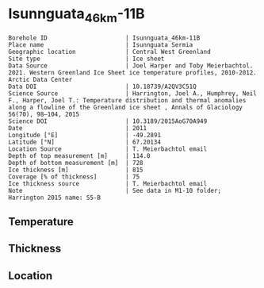 * Isunnguata_46km-11B
:PROPERTIES:
:header-args:jupyter-python+: :session ds :kernel ds
:clearpage: t
:END:

#+NAME: ingest_meta
#+BEGIN_SRC bash :results verbatim :exports results
cat meta.bsv | sed 's/|/@| /' | column -s"@" -t
#+END_SRC

#+RESULTS: ingest_meta
#+begin_example
Borehole ID                      | Isunnguata_46km-11B
Place name                       | Isunnguata Sermia
Geographic location              | Central West Greenland
Site type                        | Ice sheet
Data Source                      | Joel Harper and Toby Meierbachtol. 2021. Western Greenland Ice Sheet ice temperature profiles, 2010-2012. Arctic Data Center
Data DOI                         | 10.18739/A2QV3C51Q
Science Source                   | Harrington, Joel A., Humphrey, Neil F., Harper, Joel T.: Temperature distribution and thermal anomalies along a flowline of the Greenland ice sheet , Annals of Glaciology 56(70), 98–104, 2015 
Science DOI                      | 10.3189/2015AoG70A949
Date                             | 2011
Longitude [°E]                   | -49.2891
Latitude [°N]                    | 67.20134
Location Source                  | T. Meierbachtol email
Depth of top measurement [m]     | 114.0
Depth of bottom measurement [m]  | 728
Ice thickness [m]                | 815
Coverage [% of thickness]        | 75
Ice thickness source             | T. Meierbachtol email
Note                             | See data in M1-10 folder; Harrington 2015 name: S5-B
#+end_example

** Temperature

** Thickness

** Location

** Data                                                 :noexport:

#+NAME: ingest_data
#+BEGIN_SRC bash :exports results
cat data.csv | sort -t, -g -k1
#+END_SRC

#+RESULTS: ingest_data
|     d |          t |
| 114.5 | -11.224577 |
| 134.5 |   -11.7155 |
| 154.5 | -11.783346 |
| 174.5 | -11.858885 |
| 194.5 | -12.142115 |
| 214.5 | -12.725346 |
| 234.5 |   -13.0855 |
| 254.5 | -13.391808 |
| 274.5 | -13.805808 |
| 294.5 | -13.758269 |
| 314.5 | -13.595346 |
| 334.5 | -13.747808 |
| 354.5 | -13.492577 |
| 374.5 | -13.591192 |
| 394.5 | -13.451346 |
| 414.5 | -13.326885 |
| 434.5 | -13.371654 |
| 454.5 | -13.047192 |
| 474.5 | -12.768885 |
| 494.5 | -12.782885 |
| 514.5 |   -12.4815 |
| 534.5 | -12.057038 |
| 554.5 | -11.471038 |
| 574.5 |   -10.7235 |
| 594.5 | -10.145192 |
| 614.5 | -9.2053462 |
| 634.5 | -8.2578077 |
| 654.5 | -7.2718077 |
| 674.5 | -6.3011923 |
| 694.5 | -5.1382692 |
| 714.5 | -4.1907308 |
| 734.5 |    -3.1355 |


